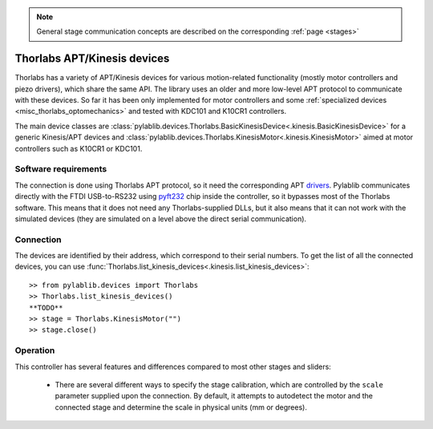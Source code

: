 .. _stages_thorlabs_kinesis:

.. note::
    General stage communication concepts are described on the corresponding :ref:`page <stages>`

Thorlabs APT/Kinesis devices
==============================

Thorlabs has a variety of APT/Kinesis devices for various motion-related functionality (mostly motor controllers and piezo drivers), which share the same API. The library uses an older and more low-level APT protocol to communicate with these devices. So far it has been only implemented for motor controllers and some :ref:`specialized devices <misc_thorlabs_optomechanics>` and tested with KDC101 and K10CR1 controllers.

The main device classes are :class:`pylablib.devices.Thorlabs.BasicKinesisDevice<.kinesis.BasicKinesisDevice>` for a generic Kinesis/APT devices and :class:`pylablib.devices.Thorlabs.KinesisMotor<.kinesis.KinesisMotor>` aimed at motor controllers such as K10CR1 or KDC101.


Software requirements
-----------------------

The connection is done using Thorlabs APT protocol, so it need the corresponding APT `drivers <https://www.thorlabs.com/software_pages/ViewSoftwarePage.cfm?Code=Motion_Control&viewtab=1>`__. Pylablib communicates directly with the FTDI USB-to-RS232 using `pyft232 <https://github.com/lsgunth/pyft232>`__ chip inside the controller, so it bypasses most of the Thorlabs software. This means that it does not need any Thorlabs-supplied DLLs, but it also means that it can not work with the simulated devices (they are simulated on a level above the direct serial communication).


Connection
-----------------------

The devices are identified by their address, which correspond to their serial numbers. To get the list of all the connected devices, you can use :func:`Thorlabs.list_kinesis_devices<.kinesis.list_kinesis_devices>`::

    >> from pylablib.devices import Thorlabs
    >> Thorlabs.list_kinesis_devices()
    **TODO**
    >> stage = Thorlabs.KinesisMotor("")
    >> stage.close()


Operation
-----------------------

This controller has several features and differences compared to most other stages and sliders:

    - There are several different ways to specify the stage calibration, which are controlled by the ``scale`` parameter supplied upon the connection. By default, it attempts to autodetect the motor and the connected stage and determine the scale in physical units (mm or degrees).